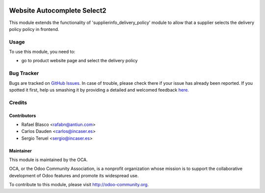 .. image:: https://img.shields.io/badge/licence-LGPL--3-blue.svg
    :target: http://www.gnu.org/licenses/lgpl-3.0-standalone.html
    :alt: License: LGPL-3

============================
Website Autocomplete Select2
============================

This module extends the functionality of 'supplierinfo_delivery_policy' module
to allow that a supplier selects the delivery policy policy in frontend.

Usage
=====

To use this module, you need to:

* go to product website page and select the delivery policy

.. image:: https://odoo-community.org/website/image/ir.attachment/5784_f2813bd/datas
   :alt: Try me on Runbot
   :target: https://runbot.odoo-community.org/runbot/{id}

Bug Tracker
===========

Bugs are tracked on `GitHub Issues <https://github.com/OCA/xxx/issues>`_.
In case of trouble, please check there if your issue has already been reported.
If you spotted it first, help us smashing it by providing a detailed and welcomed feedback
`here <https://github.com/OCA/website/issues/new?body=module:%20website_supplierinfo_delivery_policy%0Aversion:%208.0%0A%0A**Steps%20to%20reproduce**%0A-%20...%0A%0A**Current%20behavior**%0A%0A**Expected%20behavior**>`_.

Credits
=======

Contributors
------------

* Rafael Blasco <rafabn@antiun.com>
* Carlos Dauden <carlos@incaser.es>
* Sergio Teruel <sergio@incaser.es>

Maintainer
----------

.. image:: https://odoo-community.org/logo.png
   :alt: Odoo Community Association
   :target: https://odoo-community.org

This module is maintained by the OCA.

OCA, or the Odoo Community Association, is a nonprofit organization whose
mission is to support the collaborative development of Odoo features and
promote its widespread use.

To contribute to this module, please visit http://odoo-community.org.
